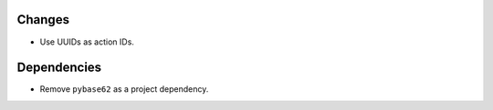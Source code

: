 Changes
-------

- Use UUIDs as action IDs.


Dependencies
------------

- Remove ``pybase62`` as a project dependency.
